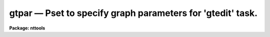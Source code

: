 gtpar — Pset to specify graph parameters for 'gtedit' task.
===========================================================

**Package: nttools**

.. raw:: html

  <BODY>
  <TABLE WIDTH="100%" BORDER=0><TR>
  <TD ALIGN=LEFT><FONT SIZE=4>
  <B>gtpar (May92)</B></FONT></TD>
  <TD ALIGN=CENTER><FONT SIZE=4>
  <B>tables</B>
  </FONT></TD>
  <TD ALIGN=RIGHT><FONT SIZE=4>
  <B>gtpar (May92)</B></FONT></TD>
  </TR></TABLE><P>
  <TITLE>gtpar</TITLE>
  <UL>
  </UL>
  <H2><A NAME="s_name">NAME</A></H2>
  <! BeginSection: 'NAME'>
  <UL>
  pltpar -- Parameters describing plot attributes.
  </UL>
  <! EndSection:   'NAME'>
  <H2><A NAME="s_usage">USAGE</A></H2>
  <! BeginSection: 'USAGE'>
  <UL>
  pltpar
  </UL>
  <! EndSection:   'USAGE'>
  <H2><A NAME="s_description">DESCRIPTION</A></H2>
  <! BeginSection: 'DESCRIPTION'>
  <UL>
  Parameters in the 'gtpar' pset specify the attributes of plots drawn with the
  'gtedit' task.
  <P>
  Note that this is a pset, not an executable task.  Invoking the pset by name
  runs 'eparam', enabling the parameters to be interactively edited. 
  Parameters can also be modified on the
  CL command line by specifying the pset name and parameter name,
  for example, "<TT>gtpar.box = no</TT>").
  The pset name will also appear as one of
  the task parameters in the 'gtedit' task;
  to change values in the pset,
  position the cursor to the 'gtpar' pset name and type "<TT>:e</TT>" to invoke 'eparam'.
  </UL>
  <! EndSection:   'DESCRIPTION'>
  <H2><A NAME="s_parameters">PARAMETERS</A></H2>
  <! BeginSection: 'PARAMETERS'>
  <UL>
  <DL>
  <DT><B><A NAME="l_">(wx1 = 0) [real]</A></B></DT>
  <! Sec='PARAMETERS' Level=0 Label='' Line='(wx1 = 0) [real]'>
  <DD>Left world X-coordinate (if autoscaling is not used).
  </DD>
  </DL>
  <DL>
  <DT><B><A NAME="l_">(wx2 = 0.) [real]</A></B></DT>
  <! Sec='PARAMETERS' Level=0 Label='' Line='(wx2 = 0.) [real]'>
  <DD>Right world X-coordinate (if autoscaling is not used).
  </DD>
  </DL>
  <DL>
  <DT><B><A NAME="l_">(wy1 = 0.) [real]</A></B></DT>
  <! Sec='PARAMETERS' Level=0 Label='' Line='(wy1 = 0.) [real]'>
  <DD>Lower world Y-coordinate (if no autoscaling is used).
  </DD>
  </DL>
  <DL>
  <DT><B><A NAME="l_">(wy2 = 0.) [real]</A></B></DT>
  <! Sec='PARAMETERS' Level=0 Label='' Line='(wy2 = 0.) [real]'>
  <DD>Upper world Y-coord (if not autoscaling).
  </DD>
  </DL>
  <DL>
  <DT><B><A NAME="l_">(marker = box) [string, allowed values:  point | box | plus | </A></B></DT>
  <! Sec='PARAMETERS' Level=0 Label='' Line='(marker = box) [string, allowed values:  point | box | plus | '>
  <DD>cross | circle | diamond | hline | vline | hebar | vebar]
  <P>
  The name of the style of marker plotted at each point if 'pointmode=yes'.
  </DD>
  </DL>
  <DL>
  <DT><B><A NAME="l_">(szmarker = 0.005) [real]</A></B></DT>
  <! Sec='PARAMETERS' Level=0 Label='' Line='(szmarker = 0.005) [real]'>
  <DD>The size of the markers if 'pointmode = yes'.  If this parameter is greater 
  than 0, its value represents the marker size in world coordinates (WC).  If it 
  is less than zero, the absolute value will be used, representing size in 
  normalized device coordinates (NDC).  If it is set to exactly zero, and the
  input is from a list file,
  then the third column in the input data is used as the marker size.
  </DD>
  </DL>
  <DL>
  <DT><B><A NAME="l_">(logx = no) [boolean]</A></B></DT>
  <! Sec='PARAMETERS' Level=0 Label='' Line='(logx = no) [boolean]'>
  <DD>Scale the X axis logarithmically?
  </DD>
  </DL>
  <DL>
  <DT><B><A NAME="l_">(logy = no) [boolean]</A></B></DT>
  <! Sec='PARAMETERS' Level=0 Label='' Line='(logy = no) [boolean]'>
  <DD>Scale the Y axis logarithmically?
  </DD>
  </DL>
  <DL>
  <DT><B><A NAME="l_">(box = yes) [boolean]</A></B></DT>
  <! Sec='PARAMETERS' Level=0 Label='' Line='(box = yes) [boolean]'>
  <DD>Draw the box containing the axes and labels around periphery of the 
  window?
  </DD>
  </DL>
  <DL>
  <DT><B><A NAME="l_">(ticklabels = yes) [boolean]</A></B></DT>
  <! Sec='PARAMETERS' Level=0 Label='' Line='(ticklabels = yes) [boolean]'>
  <DD>Label major tick marks?
  </DD>
  </DL>
  <DL>
  <DT><B><A NAME="l_">(grid = no) [boolean]</A></B></DT>
  <! Sec='PARAMETERS' Level=0 Label='' Line='(grid = no) [boolean]'>
  <DD>Draw grid lines on plot?
  </DD>
  </DL>
  <DL>
  <DT><B><A NAME="l_">(xlabel) [string]</A></B></DT>
  <! Sec='PARAMETERS' Level=0 Label='' Line='(xlabel) [string]'>
  <DD>X-axis label.
  </DD>
  </DL>
  <DL>
  <DT><B><A NAME="l_">(ylabel) [string]</A></B></DT>
  <! Sec='PARAMETERS' Level=0 Label='' Line='(ylabel) [string]'>
  <DD>Y-axis label.
  </DD>
  </DL>
  <DL>
  <DT><B><A NAME="l_">(title = imtitle)</A></B></DT>
  <! Sec='PARAMETERS' Level=0 Label='' Line='(title = imtitle)'>
  <DD>The plot title consists of a standard system-supplied string containing
  the user's name, date, etc.  If the 'title' parameter contains the string
  "<TT>imtitle</TT>" (the default), then the plot title will contain a second line
  made up from the input file or table name.  Otherwise, the title will
  contain the string value.
  </DD>
  </DL>
  <DL>
  <DT><B><A NAME="l_">(vx1 = 0.) [real, min = 0, max = 1]</A></B></DT>
  <! Sec='PARAMETERS' Level=0 Label='' Line='(vx1 = 0.) [real, min = 0, max = 1]'>
  <DD>Left limit of device viewport.
  </DD>
  </DL>
  <DL>
  <DT><B><A NAME="l_">(vx2 = 0.) [real, min = 0, max = 1]</A></B></DT>
  <! Sec='PARAMETERS' Level=0 Label='' Line='(vx2 = 0.) [real, min = 0, max = 1]'>
  <DD>Right limit of device viewport.
  </DD>
  </DL>
  <DL>
  <DT><B><A NAME="l_">(vy1 = 0.) [real, min = 0, max = 1]</A></B></DT>
  <! Sec='PARAMETERS' Level=0 Label='' Line='(vy1 = 0.) [real, min = 0, max = 1]'>
  <DD>Bottom limit of device viewport.
  </DD>
  </DL>
  <DL>
  <DT><B><A NAME="l_">(vy2 = 0.) [real], min = 0, max = 1]</A></B></DT>
  <! Sec='PARAMETERS' Level=0 Label='' Line='(vy2 = 0.) [real], min = 0, max = 1]'>
  <DD>Upper limit of device viewport.
  </DD>
  </DL>
  <DL>
  <DT><B><A NAME="l_">(majrx = 5) [integer]</A></B></DT>
  <! Sec='PARAMETERS' Level=0 Label='' Line='(majrx = 5) [integer]'>
  <DD>Number of major divisions along the X grid.
  </DD>
  </DL>
  <DL>
  <DT><B><A NAME="l_">(minrx = 5) [integer]</A></B></DT>
  <! Sec='PARAMETERS' Level=0 Label='' Line='(minrx = 5) [integer]'>
  <DD>Number of minor divisions along the X grid.
  </DD>
  </DL>
  <DL>
  <DT><B><A NAME="l_">(majry = 5) [integer]</A></B></DT>
  <! Sec='PARAMETERS' Level=0 Label='' Line='(majry = 5) [integer]'>
  <DD>Number of major divisions along the Y grid.
  </DD>
  </DL>
  <DL>
  <DT><B><A NAME="l_">(minry = 5) [integer]</A></B></DT>
  <! Sec='PARAMETERS' Level=0 Label='' Line='(minry = 5) [integer]'>
  <DD>Number of minor divisions along the Y grid.
  </DD>
  </DL>
  <DL>
  <DT><B><A NAME="l_">(round = no) [boolean]</A></B></DT>
  <! Sec='PARAMETERS' Level=0 Label='' Line='(round = no) [boolean]'>
  <DD>Round axes to nice values?
  </DD>
  </DL>
  <DL>
  <DT><B><A NAME="l_">(fill = yes) [boolean]</A></B></DT>
  <! Sec='PARAMETERS' Level=0 Label='' Line='(fill = yes) [boolean]'>
  <DD>Fill the viewport rather than enforcing unity aspect ratio?
  </DD>
  </DL>
  </UL>
  <! EndSection:   'PARAMETERS'>
  <H2><A NAME="s_examples">EXAMPLES</A></H2>
  <! BeginSection: 'EXAMPLES'>
  <UL>
  </UL>
  <! EndSection:   'EXAMPLES'>
  <H2><A NAME="s_bugs">BUGS</A></H2>
  <! BeginSection: 'BUGS'>
  <UL>
  </UL>
  <! EndSection:   'BUGS'>
  <H2><A NAME="s_see_also">SEE ALSO</A></H2>
  <! BeginSection: 'SEE ALSO'>
  <UL>
  sgraph
  <P>
  Type "<TT>help tables opt=sys</TT>" for a higher-level description of the 'tables' 
  package.
  </UL>
  <! EndSection:    'SEE ALSO'>
  
  <! Contents: 'NAME' 'USAGE' 'DESCRIPTION' 'PARAMETERS' 'EXAMPLES' 'BUGS' 'SEE ALSO'  >
  
  </BODY>
  </HTML>